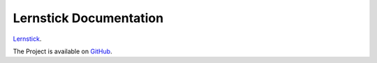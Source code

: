==========
Lernstick Documentation
==========

`Lernstick <https://www.digitale-nachhaltigkeit.unibe.ch/dienstleistungen/lernstick>`_.

The Project is available on `GitHub <https://github.com/imedias/lernstick>`_.
